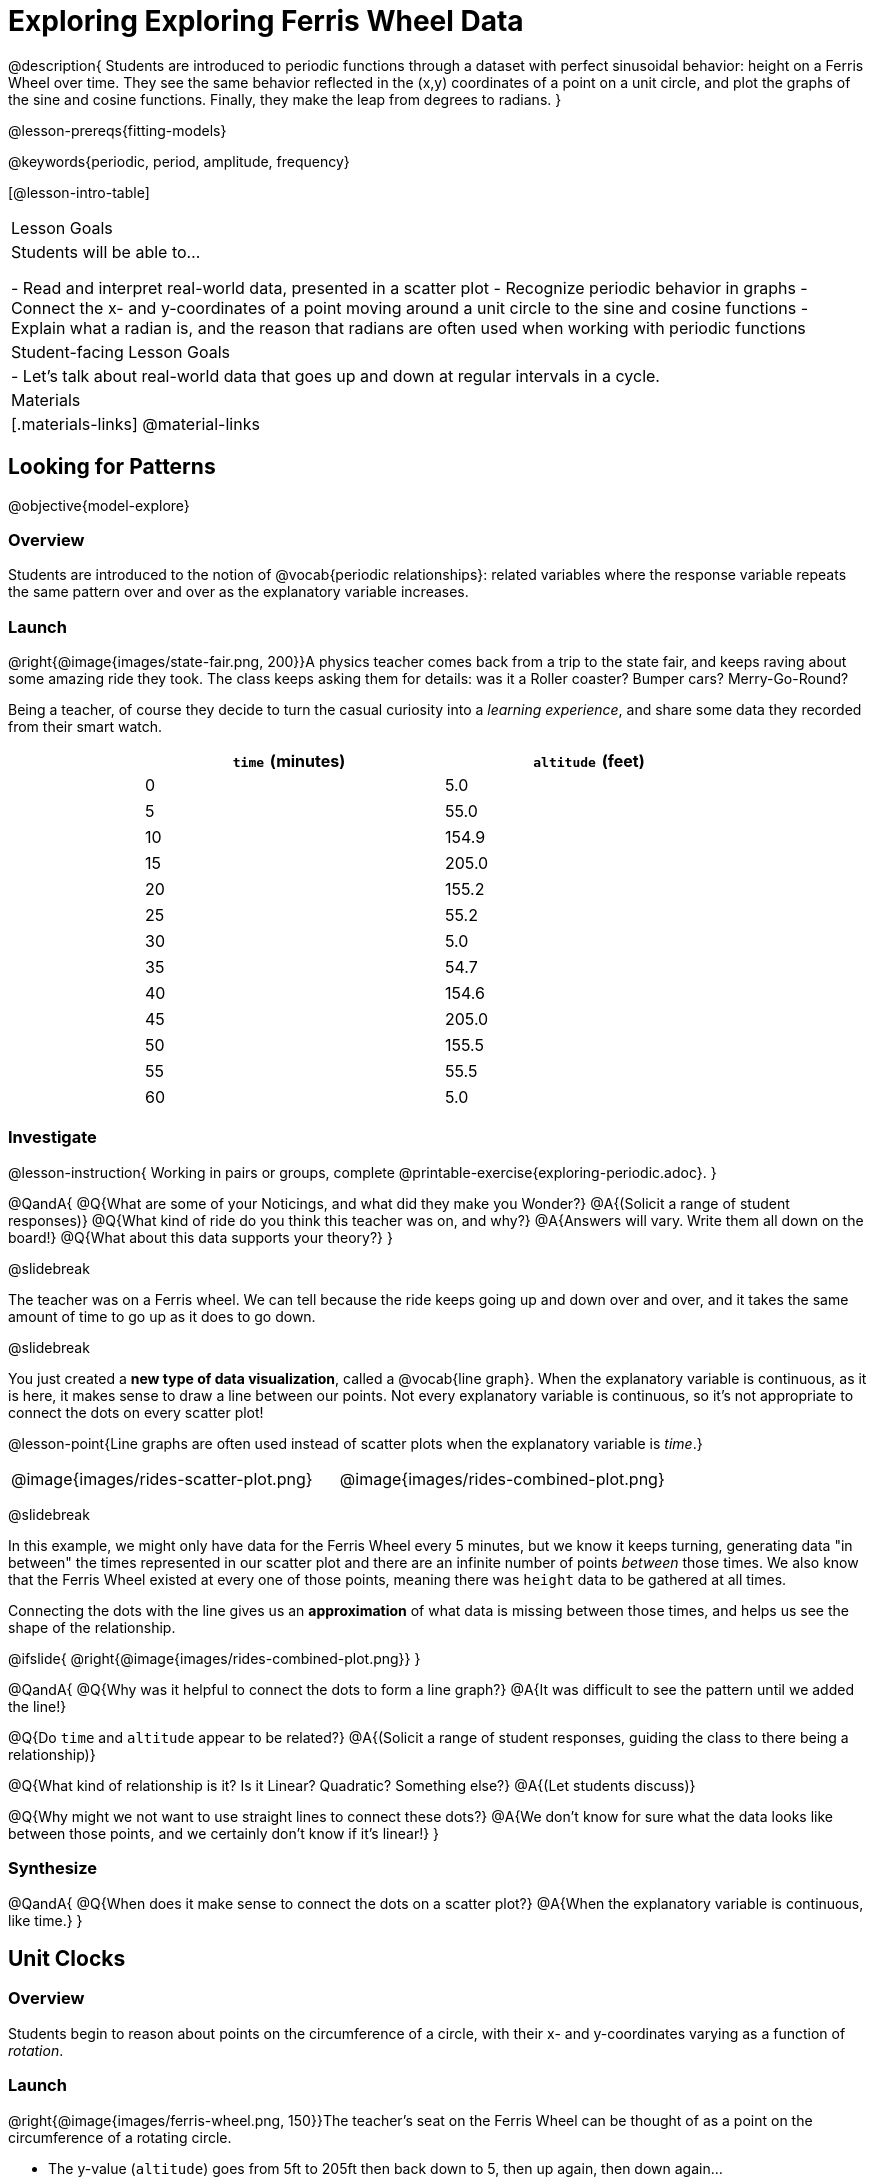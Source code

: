 = Exploring Exploring Ferris Wheel Data

@description{
Students are introduced to periodic functions through a dataset with perfect sinusoidal behavior: height on a Ferris Wheel over time. They see the same behavior reflected in the (x,y) coordinates of a point on a unit circle, and plot the graphs of the sine and cosine functions. Finally, they make the leap from degrees to radians.
}

@lesson-prereqs{fitting-models}

@keywords{periodic, period, amplitude, frequency}

[@lesson-intro-table]
|===

| Lesson Goals
| Students will be able to...

- Read and interpret real-world data, presented in a scatter plot
- Recognize periodic behavior in graphs
- Connect the x- and y-coordinates of a point moving around a unit circle to the sine and cosine functions
- Explain what a radian is, and the reason that radians are often used when working with periodic functions


| Student-facing Lesson Goals
|

- Let's talk about real-world data that goes up and down at regular intervals in a cycle.

| Materials
|[.materials-links]
@material-links

|===

== Looking for Patterns
@objective{model-explore}

=== Overview
Students are introduced to the notion of @vocab{periodic relationships}: related variables where the response variable repeats the same pattern over and over as the explanatory variable increases.

=== Launch

@right{@image{images/state-fair.png, 200}}A physics teacher comes back from a trip to the state fair, and keeps raving about some amazing ride they took. The class keeps asking them for details: was it a Roller coaster? Bumper cars? Merry-Go-Round?

Being a teacher, of course they decide to turn the casual curiosity into a _learning experience_, and share some data they recorded from their smart watch.

++++
<style>
table.rideData tr * { padding: 0 !important; margin: 2px !important; }
table.rideData { width: 70%; margin: auto; }
</style>
++++
[.rideData, cols="^1a,^1a", options="header"]
|===
| `time` (minutes)  | `altitude` (feet)
|  0				|   5.0
|  5				|  55.0
| 10				| 154.9
| 15				| 205.0
| 20				| 155.2
| 25				|  55.2
| 30				|   5.0
| 35				|  54.7
| 40				| 154.6
| 45				| 205.0
| 50				| 155.5
| 55				|  55.5
| 60				|   5.0
|===

=== Investigate
@lesson-instruction{
Working in pairs or groups, complete @printable-exercise{exploring-periodic.adoc}.
}

@QandA{
@Q{What are some of your Noticings, and what did they make you Wonder?}
@A{(Solicit a range of student responses)}
@Q{What kind of ride do you think this teacher was on, and why?}
@A{Answers will vary. Write them all down on the board!}
@Q{What about this data supports your theory?}
}

@slidebreak

The teacher was on a Ferris wheel. We can tell because the ride keeps going up and down over and over, and it takes the same amount of time to go up as it does to go down.

@slidebreak

You just created a *new type of data visualization*, called a @vocab{line graph}. When the explanatory variable is continuous, as it is here, it makes sense to draw a line between our points. Not every explanatory variable is continuous, so it's not appropriate to connect the dots on every scatter plot!

@lesson-point{Line graphs are often used instead of scatter plots when the explanatory variable is _time_.}

[cols="^1a, ^1a"]
|===
| @image{images/rides-scatter-plot.png} | @image{images/rides-combined-plot.png}
|===

@slidebreak

In this example, we might only have data for the Ferris Wheel every 5 minutes, but we know it keeps turning, generating data "in between" the times represented in our scatter plot and there are an infinite number of points _between_ those times. We also know that the Ferris Wheel existed at every one of those points, meaning there was `height` data to be gathered at all times.

Connecting the dots with the line gives us an *approximation* of what data is missing between those times, and helps us see the shape of the relationship.

@ifslide{
@right{@image{images/rides-combined-plot.png}}
}

@QandA{
@Q{Why was it helpful to connect the dots to form a line graph?}
@A{It was difficult to see the pattern until we added the line!}

@Q{Do `time` and `altitude` appear to be related?}
@A{(Solicit a range of student responses, guiding the class to there being a relationship)}

@Q{What kind of relationship is it? Is it Linear? Quadratic? Something else?}
@A{(Let students discuss)}

@Q{Why might we not want to use straight lines to connect these dots?}
@A{We don’t know for sure what the data looks like between those points, and we certainly don’t know if it’s linear!}
}

=== Synthesize

@QandA{
@Q{When does it make sense to connect the dots on a scatter plot?}
@A{When the explanatory variable is continuous, like time.}
}


== Unit Clocks

=== Overview
Students begin to reason about points on the circumference of a circle, with their x- and y-coordinates varying as a function of _rotation_.

=== Launch

@right{@image{images/ferris-wheel.png, 150}}The teacher's seat on the Ferris Wheel can be thought of as a point on the circumference of a rotating circle.

- The y-value (`altitude`) goes from 5ft to 205ft then back down to 5, then up again, then down again...
- This pattern of y-values repeats at regular intervals (every 30m)

None of the models we've seen so far will help us predict how far off the ground (y-coordinate) the seat is after a length of time. Some of them increase or decrease forever (linear, exponential, logarithmic), and others change directions _once_ (quadratic), but not over and over in a cycle!

@slidebreak

Modeling cyclical relationships is _incredibly important_, for everyone from farmers to fishermen to healthcare providers! +
So many things in nature come in cycles:

- The sun rises and sets every day:  @math{\text{sun-height}(\text{time})} is periodic
- The tides come in and out each day:  @math{\text{tide}(\text{time})} is periodic
- People tend to get sick in the winter:  @math{\text{flu-cases}(\text{date})} is periodic

We're going to explore a new class of functions - @vocab{periodic functions} - that we can use to model cyclical relationships like these.

@strategy{Why not "Trigonometric"?}{

@right{@image{images/non-sinusoidal-graphs.png, 175}}
"Periodic" is a broader term than _trigonometric_ (or _sinusoidal_). Science and engineering teachers will be quick to point out that periodic functions can be used to model both relationships that _cycle_ (smooth ups-and-downs) and those that oscillate (any kind of up-and-down!) +
{empty} +
We've chosen to use @vocab{periodic functions}, because the term applies in _all_ of these classes. As always, we advise you to use the term that works best for your classroom context!
}

=== Investigate

To wrap our heads around periodic functions, let's think about something simpler than a Ferris Wheel. Consider a simple clock that is centered around the origin, with a radius of 1. Mathematicians call this model a *unit clock*.

--
@right{@image{images/unit-circle-clock.png, 225}}

- The "hand" of the clock is just a radius, which hits the circumference at a point we'll call (A, B).
- As time passes, the hand spins around the circle, taking (A, B) with it.
	** When it's 12 o'clock, the radius lands at @math{(A = 0, B = 1)}.
	** At 3 o'clock, the radius lands at @math{(A = 1, B = 0)}.
	** At 6 o'clock, the radius lands at @math{(A = 0, B = -1)}.
- That radius also forms the @vocab{hypotenuse} of a right triangle with sides @math{x} and @math{y}, shown here in green and blue.
- As the point (A, B) moves around the circle, the values of @math{A} and @math{B} rise and fall between 1 and -1, over and over.
--

@lesson-instruction{
- With a partner, complete the first section ("A and B, around the clock
") of @printable-exercise{unit-clock.adoc}.
}

@slidebreak

@ifslide{@right{@image{images/unit-circle-clock.png}}}

@QandA{
@math{A} and @math{B} both vary as a function of @math{\textit{time}}, giving us functions @math{A(\textit{time})} and @math{B(\textit{time})}.
@Q{At what time(s) does the radius land on the point (0,-1)?}
@A{6 o'clock}
@Q{At what time(s) does @math{B(\textit{time})=0} so that the radius sits along the x-axis?}
@A{3:00 lands on (1,0)}
@A{9:00 lands on (-1,0)}
@Q{At which time(s) does @math{A(\textit{time})=B(\textit{time})}, where the legs @math{x} and @math{y} are equal?}
@A{1:30 and 7:30}
@Q{When @math{A(\textit{time}) = B(\textit{time})}, how could we calculate the length of @math{A} and @math{B} from this right triangle?}
@A{We could use the Pythagorean Theorem, with @math{x = y}: @hspace{1em} @math{x^2 + x^2 = 1^2}}
}

@lesson-instruction{
- With a partner, complete the second section of @printable-exercise{unit-clock.adoc}.
- Then open @starter-file{alg2-unit-clock} to complete the page.
}

@slidebreak

@right{@image{images/pizza-slice2.png, 100}}As the point (A, B) travels around the circumference of a circle, it reflects a changing angle @math{θ}. Think of a pizza slice, with @math{θ} as the angle at the tip of the slice, and the crust as the amount of the circumference the point has traveled.

@QandA{
In our clock example, we divide the circle into twelve "slices", each representing one hour.

@Q{How many of those slices would represent 15 minutes?}
@A{1/4 of a slice}

@Q{An hour and a half?}
@A{A slice and half}

@Q{Of course, there are other ways besides 12 slices of "hours" to measure this angle! Can you think of another measure that divides a circle up differently?}
@A{_Degrees_, divide a circle up into 360 slices instead of 12.
 - How many minutes are represented by 1 degree?
   *** 2
 - How many minutes are represented by 2.5 degrees?
   *** 5
}
@A{_Minutes_, which divide our 12-hours into 720 slices. We could imagine one-and-a-half of these slices representing 90 seconds, or 2 slices for 120 seconds.}
@A{_Compass Directions_ like North, South, East, and West, which divide our circle up into 4 slices instead of 12.
 - How many slices represent the angle between North and South?
   *** 2
 - How many slices represent the angle between West and Southwest?
   *** half a slice
}
}

@slidebreak

@lesson-instruction{
In our clock animation we have 12 "slices", with 12 evenly-spaced labels around the clock.

- Return to the @starter-file{alg2-unit-clock}, change `num-slices` to 360, and click "Run". Did the curves change?
- Take a minute to play with `num-slices` and `num-labels`, making sure that `num-labels` divides evenly into `num-slices` with _no remainder!_
- Can you divide the clock into 70 slices? 92?
}

=== Synthesize

@QandA{
@Q{Does changing the number of slices effect the way the curves are drawn? Why or why not?}
@A{Let students discuss.}
@A{The height of the curves depends only on the radius of the circle. Changing the number of circle-slices or names of the labels doesn't change the radius, nor will it change the curves. }
}

== From Hours to Radians

=== Overview
Students are introduced to @vocab{radians}, and practice converting between different units of angle measurement.

=== Launch

@lesson-point{We can divide a circle any way we want!}

This is really convenient when it comes to doing math involving circles!

- The Babylonians chose to use 360 slices to map out the "circle" representing the night sky, because 360 is roughly the number of days in a year and most easy-to-see constellations repeat their cycles annually. 360 is also easily divided by common numbers like 2, 3, 4, 6, 8, 9, 10, and 12, simplifying calculations.
- The Babylonians also noticed that there were roughly 12 full moons each year, and that a hand has 12 finger joints that can be touched with the thumb. For people who only have their hands to count with, 12 is a really convenient number to work with! They divided the night and day into 12 slices each (giving us 24 hours), and used @link{https://en.wikipedia.org/wiki/Sundial, sundials} to tell time. Thousands of years later, the 12 slices of a circular sundial became the 12 hours on a clock.

In other words, we can chop up circles based on whatever kind of math we want to do, and the devices we have available to do our computations with.

@slidebreak

We often want to talk about the *distance* traveled around the circumference of a circle.

- For example, if we're building an arch out of bricks, we want to know how many bricks to use.
- We might also want to know how far our teacher traveled on the Ferris Wheel.

Calculations involving circumference all involve the *radius* of the circle. Is there a way to divide the circle into slices so that radial calculations are easy? It would be nice to have a measurement of angle that's _expressed in terms of a radius_, to make the math cleaner...

@slidebreak

--
@right{@image{images/clock-6-equilateral.png, 100}@image{images/clock-6-hexagon.png, 100}}
If the hand of our clock was made of rubber, how many "clock hands" would it take to wrap all the way around the clock?

- We can start by imagining each slice as an equilateral triangle, where all three sides are exactly one radius.
- This would give us exactly six slices, with the tip of each slice having a 60° angle...
@QandA{
@Q{We could go all the way around the clock circle with 6 of those triangles. Would 6 radii be enough distance to get around the circumference of our circle?}
@A{No - they make a hexagon whose perimeter is almost as big as the circle, but not quite!}
}
--

@slidebreak

@ifslide{@right{@image{images/clock-6-hexagon.png, 200}}}In order to bend the outer edge of the triangle into a curve that lands on the edge of the circle, while keeping the length of the curve equal to the radius, we'd have to make the angle _just slightly less than 60°_.

@lesson-point{Radian: the measure of the angle formed by carving out a radius's worth of the circumference}

If @math{θ} of each "radian" slice is less than 60°, we can fit just slightly more than 6 of these slices in our pie. In fact, we can fit *exactly @math{2pi}* of these "radius slices"!

@lesson-point{@math{360° = 2\pi} radians}

@slidebreak

@QandA{
@Q{Where else have you seen @math{pi} before?}
@A{In all of the geometric formulas for circles and other shapes with circular bases and/or cross sections.}
@Q{If there are @math{2\pi} radians in the whole circle, how many radians are in the _semi-circle_ between 3pm and 9pm on our clock?}
@A{@math{1\pi}}
@Q{How many radians are there in the _quarter-circle_ between 12pm and 3pm?}
@A{@math{\pi \over 2}}
@Q{How many radians are there in a single "hour" of the clock?}
@A{@math{\pi \over 6}}
}

=== Investigate

Pyret knows about @math{\pi}, too!

@lesson-instruction{
- In the Interactions Area, try evaluating `PI` (all caps!). What do you get back?
- Try computing the value of @math{3\pi}.
- Try computing the value of @math{\pi / 2}.
- Why do we need spaces around the multiplication and division signs?
}

@teacher{Be prepared to remind students to read the error messages when they type `3PI` instead of `3 * PI`  and `PI/2` instead of `PI / 2`}

@slidebreak

As with degrees, switching our unit-clock graph from hours to radians doesn't change the curve of our graph at all. It just changes the tick marks on the x-axis.

*Note:* The conventions for labeling a clock are different from the conventions for labeling circles with Radians or Degrees.
[cols="^5a,^1a,^5a", options="header", grid="none", stripes="none"]
|===

| hours on a clock
| vs
| radians and degrees on a circle

| start from the top +
 (where 12 o'clock is)
|
| start from zero on the right +
(where 3 o'clock would be)

| increase clockwise
|
| increase counter-clockwise
|===

@slidebreak

@ifslide{
[cols="^5a,^1a,^5a", options="header", grid="none", stripes="none"]
|===

| hours on a clock
| vs
| radians and degrees on a circle

| start from the top +
 (where 12 o'clock is)
|
| start from zero on the right +
(where 3 o'clock would be)

| increase clockwise
|
| increase counter-clockwise
|===
}

_These are conventions that people have agreed upon over time to make it easy to collaborate. If somebody wanted to make a clock with the numbers written backwards and have the hands move the other way, it would be possible to learn how to tell time using their clock... but it likely would be more confusing than helpful for most people if we hung a clock like that in our school._

@lesson-instruction{
- Complete the first question on @printable-exercise{converting-angles.adoc}
}

@slidebreak

To plot these relationships when the input is @vocab{radians}, instead of hours, we'll use the @math{sine} and @math{cosine} functions. In Pyret (and most calculators) these function names are abbreviated as `sin` and `cos`.

The contracts for these functions are: +
@hspace{4em}
@show{(contracts
'("sin" ("Number") "Number")
'("cos" ("Number") "Number")
)}

@slidebreak

@lesson-instruction{
- One of these two functions computes the "x values" from our unit circle (@math{A} on the unit clock). The other computes the y-values (@math{B} on the clock).
- Use these functions in Pyret to complete @printable-exercise{converting-angles.adoc}, and figure out which is which.
}

*Note:* the numbers that these functions expect aren't hours, minutes, pizza slices or degrees. _They consume @vocab{radians}!_


=== Synthesize

@QandA{
@Q{Which function computes the horizontal leg @math{A}?}
@A{`sin`}
@Q{Which function computes the vertical leg @math{B}?}
@A{`cos`}
@Q{If `sin` and `cos` consumed and produced _degrees_ instead of _radians_, would the shape of the curve change? Why or why not?}
@A{No. This would be exactly the same as changing the slices and labels around the circle: same graph, same curves, different markings.}
}


